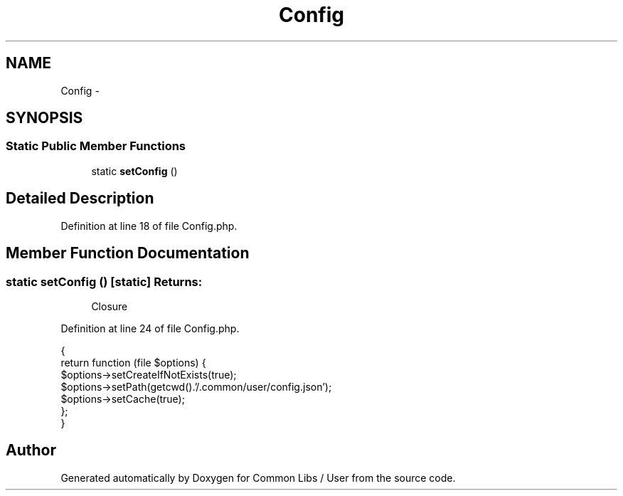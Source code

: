 .TH "Config" 3 "Sun Dec 18 2016" "Version 1.0.0 alpha" "Common Libs / User" \" -*- nroff -*-
.ad l
.nh
.SH NAME
Config \- 
.SH SYNOPSIS
.br
.PP
.SS "Static Public Member Functions"

.in +1c
.ti -1c
.RI "static \fBsetConfig\fP ()"
.br
.in -1c
.SH "Detailed Description"
.PP 
Definition at line 18 of file Config\&.php\&.
.SH "Member Function Documentation"
.PP 
.SS "static \fBsetConfig\fP ()\fC [static]\fP"\fBReturns:\fP
.RS 4
Closure 
.RE
.PP

.PP
Definition at line 24 of file Config\&.php\&.
.PP
.nf
    {
        return function (file $options) {
            $options->setCreateIfNotExists(true);
            $options->setPath(getcwd()\&.'/\&.common/user/config\&.json');
            $options->setCache(true);
        };
    }
.fi


.SH "Author"
.PP 
Generated automatically by Doxygen for Common Libs / User from the source code\&.
